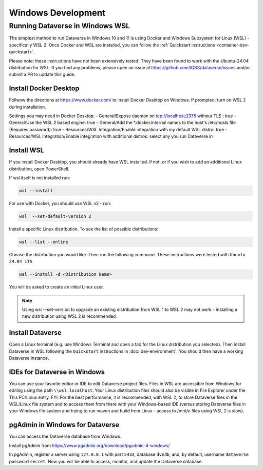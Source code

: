 ===================
Windows Development
===================



Running Dataverse in Windows WSL
--------------------------------

The simplest method to run Dataverse in Windows 10 and 11 is using Docker and Windows Subsystem for Linux (WSL) - specifically WSL 2. 
Once Docker and WSL are installed, you can follow the :ref:`Quickstart instructions <container-dev-quickstart>`.

Please note: these instructions have not been extensively tested. They have been found to work with the Ubuntu-24.04 distribution for WSL. If you find any problems, please open an issue at https://github.com/IQSS/dataverse/issues and/or submit a PR to update this guide.

Install Docker Desktop
~~~~~~~~~~~~~~~~~~~~~~

Follwow the directions at https://www.docker.com/ to install Docker Desktop on Windows. If prompted, turn on WSL 2 during installation.

Settings you may need in Docker Desktop:
- General/Expose daemon on tcp://localhost:2375 without TLS : true
- General/Use the WSL 2 based engine: true
- General/Add the \*.docker.internal names to the host's /etc/hosts file (Requires password): true
- Resources/WSL Integration/Enable integration with my default WSL distro: true
- Resources/WSL Integration/Enable integration with additional distros: select any you run Dataverse in

Install WSL
~~~~~~~~~~~
If you install Docker Desktop, you should already have WSL installed. If not, or if you wish to add an additional Linux distribution, open PowerShell.

If wsl itself is not installed run:
 
.. code-block:: powershell
  
   wsl --install

For use with Docker, you should use WSL v2 - run:

.. code-block:: powershell
  
   wsl  --set-default-version 2

Install a specific Linux distribution. To see the list of possible distributions:

.. code-block:: powershell

  wsl --list --online

Choose the distribution you would like. Then run the following command. These instructions were tested with ``Ubuntu 24.04 LTS``.

.. code-block:: powershell

  wsl --install -d <Distribution Name>

You will be asked to create an initial Linux user.

.. note::
   Using wsl --set-version to upgrade an existing distribution from WSL 1 to WSL 2 may not work - installing a new distribution using WSL 2 is recommended.

Install Dataverse
~~~~~~~~~~~~~~~~~

Open a Linux terminal (e.g. use Windows Terminal and open a tab for the Linux distribution you selected). Then install Dataverse in WSL following the ``Quickstart`` instructions in :doc:`dev-environment`. You should then have a working Dataverse instance.

IDEs for Dataverse in Windows
~~~~~~~~~~~~~~~~~~~~~~~~~~~~~

You can use your favorite editor or IDE to edit Dataverse project files. Files in WSL are accessible from Windows for editing using the path ``\\wsl.localhost``. Your Linux distribution files should also be visible in File Explorer under the This PC/Linux entry.
FYI: For the best performance, it is recommended, with WSL 2, to store Dataverse files in the WSL/Linux file system and to access them from there with your Windows-based IDE (versus storing Dataverse files in your Windows file system and trying to run maven and build from Linux - access to /mnt/c files using WSL 2 is slow).


pgAdmin in Windows for Dataverse
~~~~~~~~~~~~~~~~~~~~~~~~~~~~~~~~

You can access the Dataverse database from Windows.

Install pgAdmin from https://www.pgadmin.org/download/pgadmin-4-windows/

In pgAdmin, register a server using ``127.0.0.1`` with port ``5432``, database ``dvndb``, and, by default, username ``dataverse`` password ``secret``. Now you will be able to access, monitor, and update the Dataverse database.


